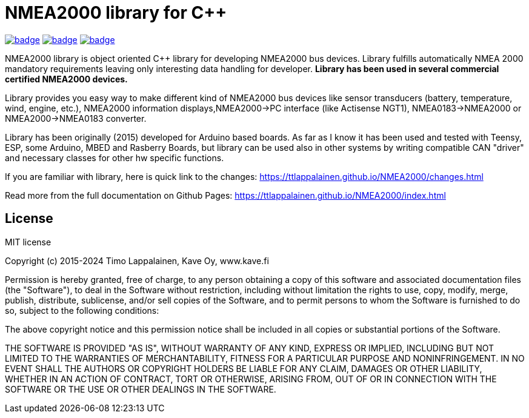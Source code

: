= NMEA2000 library for C++ =

image:https://github.com/phatpaul/NMEA2000/actions/workflows/compile-examples-arduino-esp32-v1.yml/badge.svg[title=Compiles on ESP32-Arduino-v1,link=https://github.com/phatpaul/NMEA2000/actions/workflows/compile-examples-arduino-esp32-v1.yml]
image:https://github.com/phatpaul/NMEA2000/actions/workflows/compile-examples-arduino-esp32-v2.yml/badge.svg[title=Compiles on ESP32-Arduino-v2,link=https://github.com/phatpaul/NMEA2000/actions/workflows/compile-examples-arduino-esp32-v2.yml]
image:https://github.com/phatpaul/NMEA2000/actions/workflows/unit-tests.yml/badge.svg[title=Unit Tests,link=https://github.com/phatpaul/NMEA2000/actions/workflows/unit-tests.yml]

NMEA2000 library is object oriented C++ library for developing NMEA2000 bus devices. Library fulfills automatically NMEA 2000 mandatory requirements leaving only interesting data handling for developer.  ** Library has been used in several commercial certified NMEA2000 devices. **

Library provides you easy way to make different kind of NMEA2000 bus devices like sensor transducers (battery, temperature, wind, engine, etc.), NMEA2000 information displays,NMEA2000->PC interface (like Actisense NGT1), NMEA0183->NMEA2000 or NMEA2000->NMEA0183 converter.

Library has been originally (2015) developed for Arduino based boards. As far as I know it has been used and tested with Teensy, ESP, some Arduino, MBED and Rasberry Boards, but library can be used also in other systems by writing compatible CAN "driver" and necessary classes for other hw specific functions.

If you are familiar with library, here is quick link to the changes: 
https://ttlappalainen.github.io/NMEA2000/changes.html

Read more from the full documentation on Github Pages: 
https://ttlappalainen.github.io/NMEA2000/index.html


== License ==

MIT license

Copyright (c) 2015-2024 Timo Lappalainen, Kave Oy, www.kave.fi

Permission is hereby granted, free of charge, to any person obtaining a copy of
this software and associated documentation files (the "Software"), to deal in
the Software without restriction, including without limitation the rights to
use, copy, modify, merge, publish, distribute, sublicense, and/or sell copies
of the Software, and to permit persons to whom the Software is furnished to do
so, subject to the following conditions:

The above copyright notice and this permission notice shall be included in all
copies or substantial portions of the Software.

THE SOFTWARE IS PROVIDED "AS IS", WITHOUT WARRANTY OF ANY KIND, EXPRESS OR
IMPLIED, INCLUDING BUT NOT LIMITED TO THE WARRANTIES OF MERCHANTABILITY,
FITNESS FOR A PARTICULAR PURPOSE AND NONINFRINGEMENT. IN NO EVENT SHALL THE
AUTHORS OR COPYRIGHT HOLDERS BE LIABLE FOR ANY CLAIM, DAMAGES OR OTHER
LIABILITY, WHETHER IN AN ACTION OF CONTRACT, TORT OR OTHERWISE, ARISING FROM,
OUT OF OR IN CONNECTION WITH THE SOFTWARE OR THE USE OR OTHER DEALINGS IN THE
SOFTWARE.
